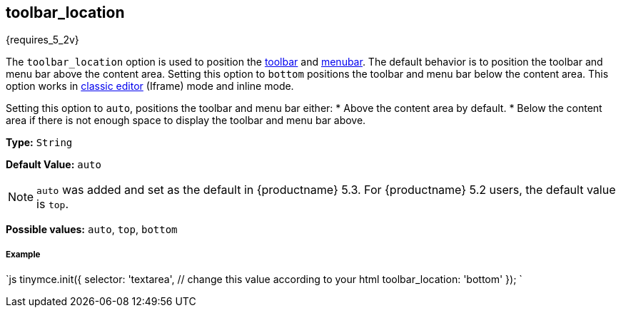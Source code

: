 [[toolbar_location]]
== toolbar_location

{requires_5_2v}

The `toolbar_location` option is used to position the link:{rootDir}configure/editor-appearance.html#toolbar[toolbar] and link:{rootDir}configure/editor-appearance.html#menubar[menubar]. The default behavior is to position the toolbar and menu bar above the content area. Setting this option to `bottom` positions the toolbar and menu bar below the content area. This option works in link:{rootDir}general-configuration-guide/use-tinymce-classic.html[classic editor] (Iframe) mode and inline mode.

Setting this option to `auto`, positions the toolbar and menu bar either:
* Above the content area by default.
* Below the content area if there is not enough space to display the toolbar and menu bar above.

*Type:* `String`

*Default Value:* `auto`

NOTE: `auto` was added and set as the default in {productname} 5.3. For {productname} 5.2 users, the default value is `top`.

*Possible values:* `auto`, `top`, `bottom`

[discrete#example]
===== Example

`js
tinymce.init({
  selector: 'textarea',  // change this value according to your html
  toolbar_location: 'bottom'
});
`
